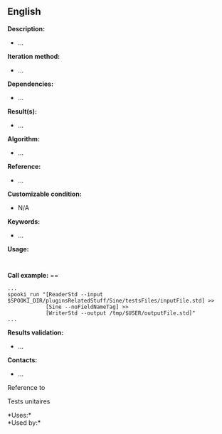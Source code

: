 ** English















*Description:*

- ...

*Iteration method:*

- ...

*Dependencies:*

- ...

*Result(s):*

- ...

*Algorithm:*

- ...

*Reference:*

- ...

*Customizable condition:*

- N/A

*Keywords:*

- ...

*Usage:*

#+begin_example
#+end_example

#+begin_example
#+end_example

*Call example:* ==

#+begin_example
      ...
      spooki_run "[ReaderStd --input $SPOOKI_DIR/pluginsRelatedStuff/Sine/testsFiles/inputFile.std] >>
                  [Sine --noFieldNameTag] >>
                  [WriterStd --output /tmp/$USER/outputFile.std]"
      ...
#+end_example

*Results validation:*

- ...

*Contacts:*

- ...

Reference to 


Tests unitaires



*Uses:*\\

*Used by:*\\



  

